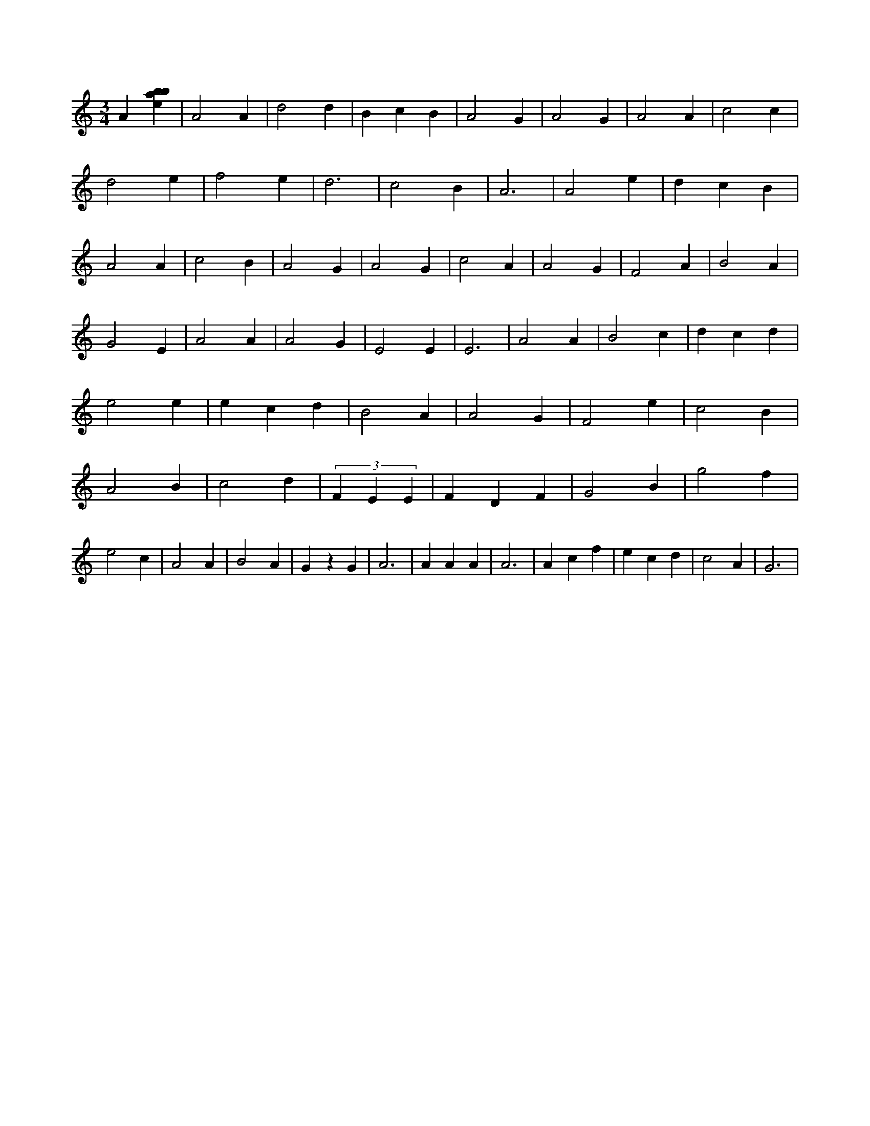 X:337
L:1/4
M:3/4
K:Cclef
A [ebab] | A2 A | d2 d | B c B | A2 G | A2 G | A2 A | c2 c | d2 e | f2 e | d3 | c2 B | A3 | A2 e | d c B | A2 A | c2 B | A2 G | A2 G | c2 A | A2 G | F2 A | B2 A | G2 E | A2 A | A2 G | E2 E | E3 | A2 A | B2 c | d c d | e2 e | e c d | B2 A | A2 G | F2 e | c2 B | A2 B | c2 d | (3 F E E | F D F | G2 B | g2 f | e2 c | A2 A | B2 A | G z G | A3 | A A A | A3 | A c f | e c d | c2 A | G3 |
